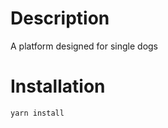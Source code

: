 * Description
A platform designed for single dogs
* Installation
#+BEGIN_SRC sh
yarn install
#+END_SRC
